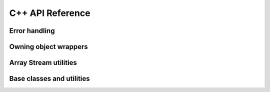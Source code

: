 .. Licensed to the Apache Software Foundation (ASF) under one
.. or more contributor license agreements.  See the NOTICE file
.. distributed with this work for additional information
.. regarding copyright ownership.  The ASF licenses this file
.. to you under the Apache License, Version 2.0 (the
.. "License"); you may not use this file except in compliance
.. with the License.  You may obtain a copy of the License at

..   http://www.apache.org/licenses/LICENSE-2.0

.. Unless required by applicable law or agreed to in writing,
.. software distributed under the License is distributed on an
.. "AS IS" BASIS, WITHOUT WARRANTIES OR CONDITIONS OF ANY
.. KIND, either express or implied.  See the License for the
.. specific language governing permissions and limitations
.. under the License.

C++ API Reference
==================

.. doxygengroup:: nanoarrow_hpp

Error handling
--------------

.. doxygengroup:: nanoarrow_hpp-errors
   :members:

Owning object wrappers
----------------------
.. doxygengroup:: nanoarrow_hpp-unique
   :members:

Array Stream utilities
----------------------

.. doxygengroup:: nanoarrow_hpp-array-stream
   :members:

Base classes and utilities
--------------------------
.. doxygengroup:: nanoarrow_hpp-unique_base
   :members:

